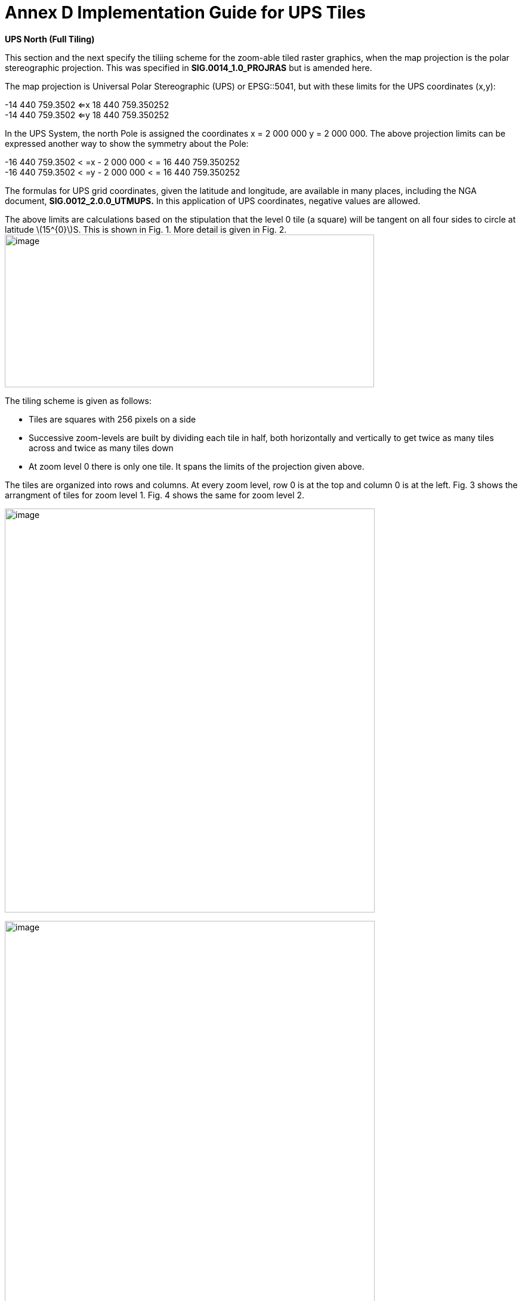 = Annex D Implementation Guide for UPS Tiles

*UPS North (Full Tiling)*

This section and the next specify the tiliing scheme for the zoom-able tiled raster graphics, when the map projection is the polar stereographic projection. This was specified in *SIG.0014_1.0_PROJRAS* but is amended here.

The map projection is Universal Polar Stereographic (UPS) or EPSG::5041, but with these limits for the UPS coordinates (x,y):


[latexmath]
-14 440 759.3502  <=x 18 440 759.350252  +
-14 440 759.3502  <=y 18 440 759.350252

In the UPS System, the north Pole is assigned the coordinates x = 2 000 000 y = 2 000 000. The above projection limits can be expressed another way to show the symmetry about the Pole: 

[latexmath]  
-16 440 759.3502 < =x - 2 000 000 < = 16 440 759.350252  +
-16 440 759.3502 < =y - 2 000 000 < = 16 440 759.350252  


The formulas for UPS grid coordinates, given the latitude and longitude, are available in many places, including the NGA document, *SIG.0012_2.0.0_UTMUPS.* In this application of UPS coordinates, negative values are allowed.

The above limits are calculations based on the stipulation that the level 0 tile (a square) will be tangent on all four sides to circle at latitude latexmath:[$15^{0}$]S. This is shown in Fig. 1. More detail is given in Fig. 2.image:extracted-media/media/image9.png[image,width=619,height=256]

The tiling scheme is given as follows:

* Tiles are squares with 256 pixels on a side
* Successive zoom-levels are built by dividing each tile in half, both horizontally and vertically to get twice as many tiles across and twice as many tiles down
* At zoom level 0 there is only one tile. It spans the limits of the projection given above.

The tiles are organized into rows and columns. At every zoom level, row 0 is at the top and column 0 is at the left. Fig. 3 shows the arrangment of tiles for zoom level 1. Fig. 4 shows the same for zoom level 2.

image:extracted-media/media/image10.png[image,width=620,height=677]

image:extracted-media/media/image11.png[image,width=620,height=862]

For each zoom level latexmath:[$n$], there are latexmath:[$2^{n}$] tiles across and latexmath:[$2^{n}$] tiles down. Each tile is 256 pixels across by 256 pixels down. Therefore, the total number of pixels at zoom-level latexmath:[$n$] that lie on the latexmath:[$x$]-axis between latexmath:[$x = - 14\ 440\ 759.350252$] and latexmath:[$x = 18\ 440\ 759.350252$] (an interval of length of latexmath:[$32\ 881\ 518.700504$] is latexmath:[$256*2^{n} = 2^{n + 8}$]. The ratio of meters on the latexmath:[$x$]-axis to pixels on the x-axis is therefore:

latexmath:[$\frac{32\ 881\ \ 581.700504}{2^{n + 8}}$]meters/pixels

The meters/pixel ratio for the latexmath:[$y$]-axis is the same. One pixel on the latexmath:[$x$]- or latexmath:[$y$]-axis is the above number of meters. One pixel on the small-device screen is assumed to be 0.28mm. This is a conventional number, and treated as if its accuracy was 0.2800000000000000mm. These numbers and formulas lead to the quantity “Scale Demoninator” used in the XML examples in the WMTS standard, as follows: image:extracted-media/media/image12.png[image,width=619,height=288]

Example 1. At zoom level latexmath:[$n = 5$], the scale denominator is 14335204.51158959. Multiplying this by the device’s nominal pixel size of 0.28mm gives 4013.857263245084 meters/pixel.

The above discussion of scale was confined entirely to the pixel size _on the device,_ to the pixel’s extent on the _UPS projection plane,_ and to the ratio between these. No mention of latitude was necessary. To relate the pixel size to a length _on the Earth_ (i.e the WGS 84 ellipsoid model of the Earth), where latitude is a dependency, see Table (TBD) or use the fact that Table 4 of *NGA.SIG.0014_1.0_PROJRAS* is relatively correct between latitudes. Here are some examples:

image:extracted-media/media/image12.png[image,width=608,height=83]

Example 3. At zoom level latexmath:[$n = 5$], the ratio, meters(Earth)/pixel, for latitude 60°N is 3767.81. This number can be computed as the value at the Pole (see Example 2) times the ratio latexmath:[$\frac{Tsble4at60}{Table4at90} = \frac{4214.27}{4516.57} = 0.933069.$]

*UPS South (Full Tiling) *

The situation for UPS South is similar to the foregoing. The EPSG code is EPSG:: 5042. The x- and y-limits of projections are the same. It is symmetric in every way to UPS North, except, of course, the geography is different. Fig. 5 shows the portions of the world covered:

image:extracted-media/media/image13.png[image,width=596,height=474]

Fig 5. The Outside square is the single tile for zoom level 0. Its center is the south Pole with UPS coordinates (x,y) = (2 000 000, 2 000 000). Zoom level 1 is obtained by dividing it into 4 squares that abut each other along the 90°W, 0°E, 90°E, and 180°E meridians. The labels are shown every one million meters. Shown in blue are meridians and parallels at 15° intervals from the Prime Meridian and Equator, respectively. Small pieces of the 30°N parallel are shown.
